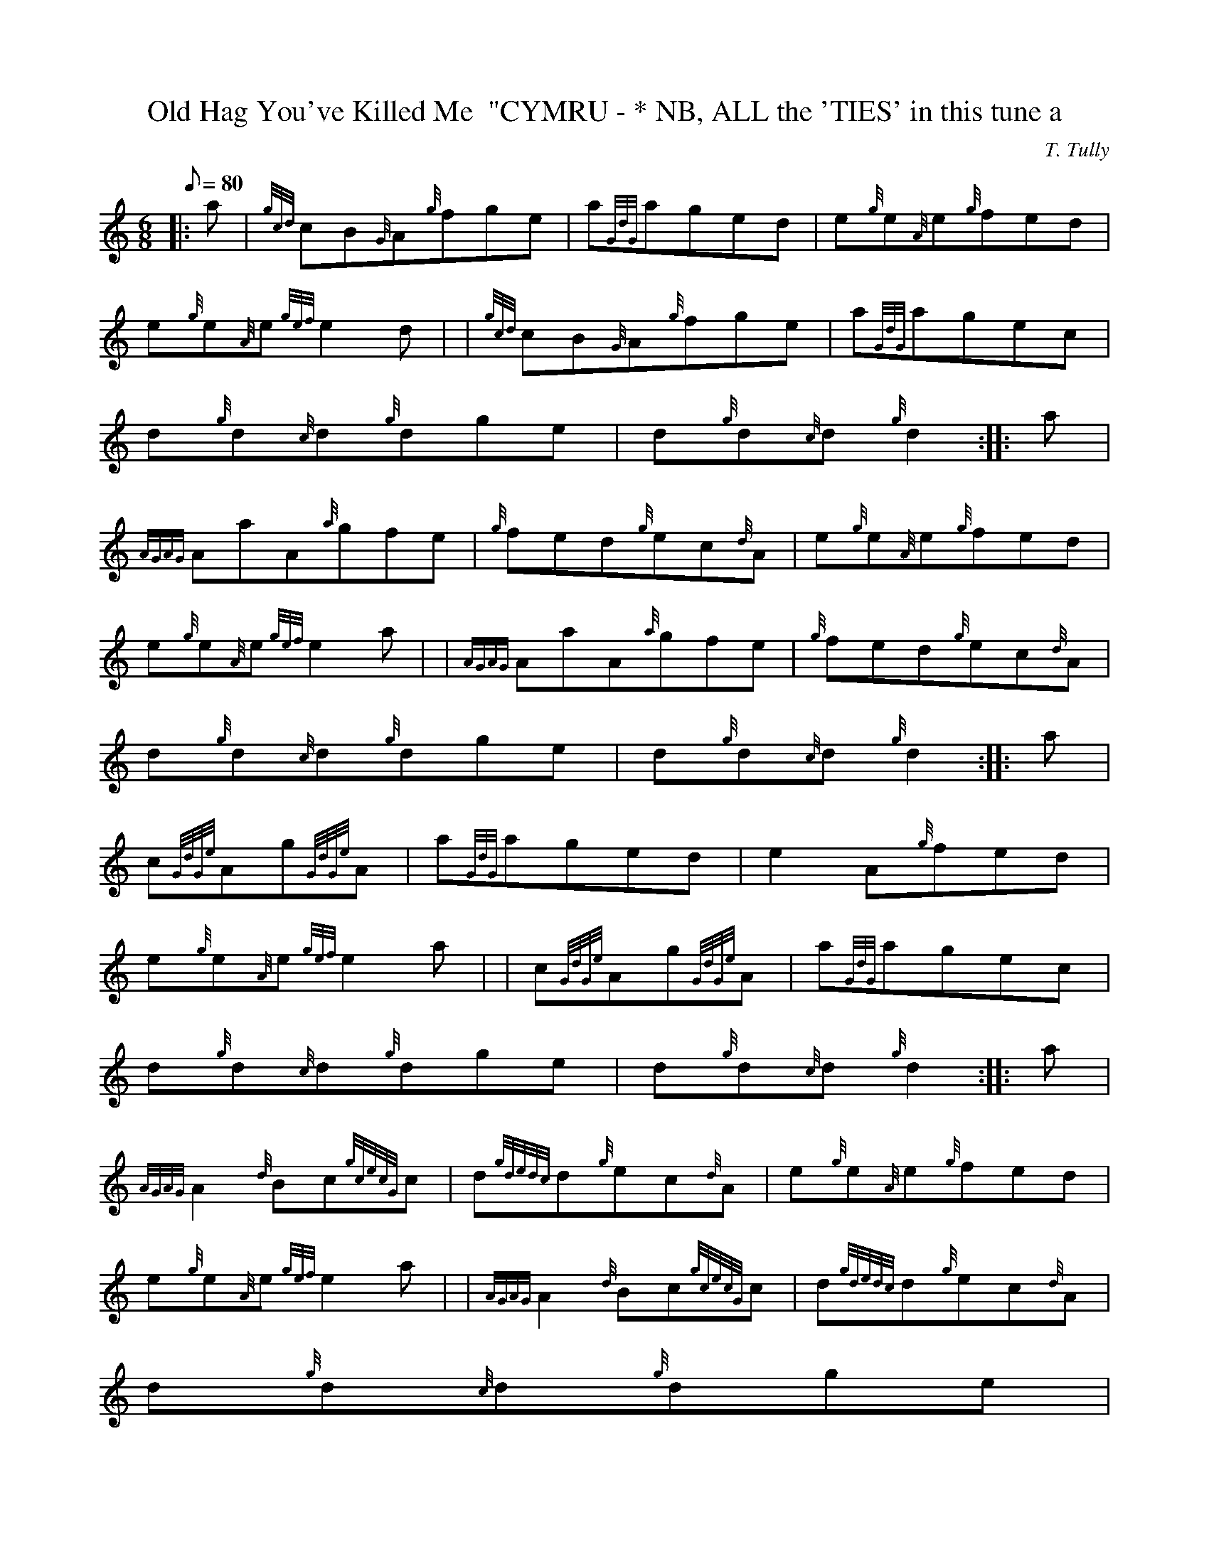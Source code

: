 X:1
T:Old Hag You've Killed Me  "CYMRU - * NB, ALL the 'TIES' in this tune a
M:6/8
L:1/8
Q:80
C:T. Tully
S:Jig - * Note
K:HP
|: a | \
{gcd}cB{G}A{g}fge | \
a{GdG}aged | \
e{g}e{A}e{g}fed |
e{g}e{A}e{gef}e2d | | \
{gcd}cB{G}A{g}fge | \
a{GdG}agec |
d{g}d{c}d{g}dge | \
d{g}d{c}d{g}d2 :: \
a |
{AGAG}AaA{a}gfe | \
{g}fed{g}ec{d}A | \
e{g}e{A}e{g}fed |
e{g}e{A}e{gef}e2a | | \
{AGAG}AaA{a}gfe | \
{g}fed{g}ec{d}A |
d{g}d{c}d{g}dge | \
d{g}d{c}d{g}d2 :: \
a |
c{GdGe}Ag{GdGe}A | \
a{GdG}aged | \
-e2A{g}fed |
e{g}e{A}e{gef}e2a | | \
c{GdGe}Ag{GdGe}A | \
a{GdG}agec |
d{g}d{c}d{g}dge | \
d{g}d{c}d{g}d2 :: \
a |
{AGAG}A2{d}Bc{gcecG}c | \
d{gdedc}d{g}ec{d}A | \
e{g}e{A}e{g}fed |
e{g}e{A}e{gef}e2a | | \
{AGAG}A2{d}Bc{gcecG}c | \
d{gdedc}d{g}ec{d}A |
d{g}d{c}d{g}dge|1
d{g}d{c}d{g}d2a:|2
d{g}d{c}d{gef}e3|] |:
| {gcd}cB{G}A{g}fge | \
{a}{g}{a}{g}{a}{g}a3ged | \
-e2A{g}fed |
e{g}e{A}e{gef}e2d | | \
{gcd}cB{G}A{g}fge | \
{a}{g}{a}{g}{a}{g}a3gec |
-d3{g}dge | \
d{g}d{c}d{g}d2a :: \
| {AGAG}AaAaga |
{AGAG}AaA{a}ged | \
-e2A{g}fed | \
e{g}e{A}e{gef}e2a| |
{AGAG}AaAaga | \
{AGAG}AaA{a}gec | \
-d3{g}dge|1
d{g}d{c}d{g}d2a:|2
d{g}d{c}d{gef}e3|]
